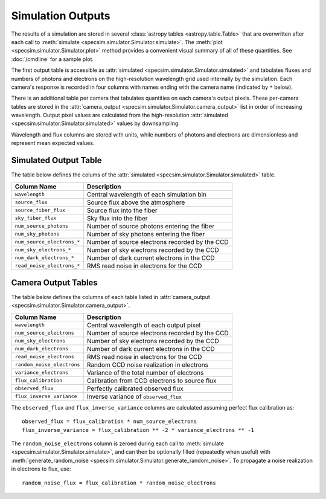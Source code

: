 Simulation Outputs
==================

The results of a simulation are stored in several :class:`astropy tables
<astropy.table.Table>` that are overwritten after each call to :meth:`simulate
<specsim.simulator.Simulator.simulate>`.  The :meth:`plot
<specsim.simulator.Simulator.plot>` method provides a convenient visual
summary of all of these quantities.  See :doc:`/cmdline` for a sample plot.

The first output table is accessible as :attr:`simulated
<specsim.simulator.Simulator.simulated>` and tabulates fluxes and numbers of
photons and electrons on the high-resolution wavelength grid used internally
by the simulation.  Each camera's response is recorded in four columns with
names ending with the camera name (indicated by ``*`` below).

There is an additional table per camera that tabulates quantities on each
camera's output pixels.  These per-camera tables are stored in the
:attr:`camera_output <specsim.simulator.Simulator.camera_output>` list in
order of increasing wavelength.
Output pixel values are calculated from the high-resolution :attr:`simulated
<specsim.simulator.Simulator.simulated>` values by downsampling.

Wavelength and flux columns are stored with units, while numbers of photons
and electrons are dimensionless and represent mean expected values.

Simulated Output Table
----------------------

The table below defines the colums of the :attr:`simulated
<specsim.simulator.Simulator.simulated>` table.

+----------------------------+------------------------------------------------+
| Column Name                | Description                                    |
+============================+================================================+
| ``wavelength``             | Central wavelength of each simulation bin      |
+----------------------------+------------------------------------------------+
| ``source_flux``            | Source flux above the atmosphere               |
+----------------------------+------------------------------------------------+
| ``source_fiber_flux``      | Source flux into the fiber                     |
+----------------------------+------------------------------------------------+
| ``sky_fiber_flux``         | Sky flux into the fiber                        |
+----------------------------+------------------------------------------------+
| ``num_source_photons``     | Number of source photons entering the fiber    |
+----------------------------+------------------------------------------------+
| ``num_sky_photons``        | Number of sky photons entering the fiber       |
+----------------------------+------------------------------------------------+
| ``num_source_electrons_*`` | Number of source electrons recorded by the CCD |
+----------------------------+------------------------------------------------+
| ``num_sky_electrons_*``    | Number of sky electrons recorded by the CCD    |
+----------------------------+------------------------------------------------+
| ``num_dark_electrons_*``   | Number of dark current electrons in the CCD    |
+----------------------------+------------------------------------------------+
| ``read_noise_electrons_*`` | RMS read noise in electrons for the CCD        |
+----------------------------+------------------------------------------------+

Camera Output Tables
--------------------

The table below defines the columns of each table listed in
:attr:`camera_output <specsim.simulator.Simulator.camera_output>`.

+----------------------------+------------------------------------------------+
| Column Name                | Description                                    |
+============================+================================================+
| ``wavelength``             | Central wavelength of each output pixel        |
+----------------------------+------------------------------------------------+
| ``num_source_electrons``   | Number of source electrons recorded by the CCD |
+----------------------------+------------------------------------------------+
| ``num_sky_electrons``      | Number of sky electrons recorded by the CCD    |
+----------------------------+------------------------------------------------+
| ``num_dark_electrons``     | Number of dark current electrons in the CCD    |
+----------------------------+------------------------------------------------+
| ``read_noise_electrons``   | RMS read noise in electrons for the CCD        |
+----------------------------+------------------------------------------------+
| ``random_noise_electrons`` | Random CCD noise realization in electrons      |
+----------------------------+------------------------------------------------+
| ``variance_electrons``     | Variance of the total number of electrons      |
+----------------------------+------------------------------------------------+
| ``flux_calibration``       | Calibration from CCD electrons to source flux  |
+----------------------------+------------------------------------------------+
| ``observed_flux``          | Perfectly calibrated observed flux             |
+----------------------------+------------------------------------------------+
| ``flux_inverse_variance``  | Inverse variance of ``observed_flux``          |
+----------------------------+------------------------------------------------+

The ``observed_flux`` and ``flux_inverse_variance`` columns are calculated
assuming perfect flux calibration as::

    observed_flux = flux_calibration * num_source_electrons
    flux_inverse_variance = flux_calibration ** -2 * variance_electrons ** -1

The ``random_noise_electrons`` column is zeroed during each call to
:meth:`simulate <specsim.simulator.Simulator.simulate>`, and can then be
optionally filled (repeatedly when useful) with :meth:`generate_random_noise
<specsim.simulator.Simulator.generate_random_noise>`.  To propagate a noise
realization in electrons to flux, use::

    random_noise_flux = flux_calibration * random_noise_electrons
